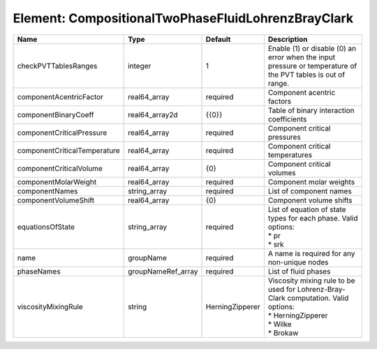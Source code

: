 Element: CompositionalTwoPhaseFluidLohrenzBrayClark
===================================================

============================ ================== =============== ========================================================================================================================= 
Name                         Type               Default         Description                                                                                                               
============================ ================== =============== ========================================================================================================================= 
checkPVTTablesRanges         integer            1               Enable (1) or disable (0) an error when the input pressure or temperature of the PVT tables is out of range.              
componentAcentricFactor      real64_array       required        Component acentric factors                                                                                                
componentBinaryCoeff         real64_array2d     {{0}}           Table of binary interaction coefficients                                                                                  
componentCriticalPressure    real64_array       required        Component critical pressures                                                                                              
componentCriticalTemperature real64_array       required        Component critical temperatures                                                                                           
componentCriticalVolume      real64_array       {0}             Component critical volumes                                                                                                
componentMolarWeight         real64_array       required        Component molar weights                                                                                                   
componentNames               string_array       required        List of component names                                                                                                   
componentVolumeShift         real64_array       {0}             Component volume shifts                                                                                                   
equationsOfState             string_array       required        | List of equation of state types for each phase. Valid options:                                                            
                                                                | * pr                                                                                                                      
                                                                | * srk                                                                                                                     
name                         groupName          required        A name is required for any non-unique nodes                                                                               
phaseNames                   groupNameRef_array required        List of fluid phases                                                                                                      
viscosityMixingRule          string             HerningZipperer | Viscosity mixing rule to be used for Lohrenz-Bray-Clark computation. Valid options:                                       
                                                                | * HerningZipperer                                                                                                         
                                                                | * Wilke                                                                                                                   
                                                                | * Brokaw                                                                                                                  
============================ ================== =============== ========================================================================================================================= 


